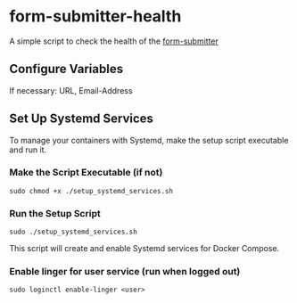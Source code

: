 * form-submitter-health

A simple script to check the health of the [[https://github.com/smilesT/form-submitter][form-submitter]]

** Configure Variables
If necessary: URL, Email-Address

** Set Up Systemd Services
To manage your containers with Systemd, make the setup script executable and run it.

*** Make the Script Executable (if not)
#+begin_src shell
sudo chmod +x ./setup_systemd_services.sh
#+end_src

*** Run the Setup Script
#+begin_src shell
sudo ./setup_systemd_services.sh
#+end_src

This script will create and enable Systemd services for Docker Compose.

*** Enable linger for user service (run when logged out)

#+begin_src shell
sudo loginctl enable-linger <user>
#+end_src
